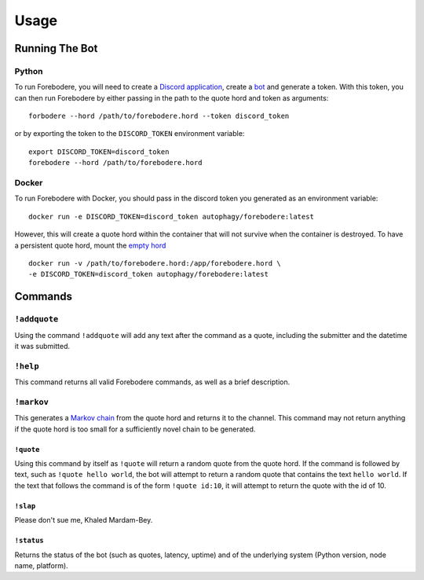 =====
Usage
=====

Running The Bot
===============

Python
------

To run Forebodere, you will need to create a `Discord application`_, create a
bot_ and generate a token. With this token, you can then run Forebodere by either
passing in the path to the quote hord and token as arguments::

    forbodere --hord /path/to/forebodere.hord --token discord_token

or by exporting the token to the ``DISCORD_TOKEN`` environment variable::

    export DISCORD_TOKEN=discord_token
    forebodere --hord /path/to/forebodere.hord

Docker
------

To run Forebodere with Docker, you should pass in the discord token you generated
as an environment variable::

    docker run -e DISCORD_TOKEN=discord_token autophagy/forebodere:latest

However, this will create a quote hord within the container that will not survive
when the container is destroyed. To have a persistent quote hord, mount the
`empty hord`_ ::

    docker run -v /path/to/forebodere.hord:/app/forebodere.hord \
    -e DISCORD_TOKEN=discord_token autophagy/forebodere:latest

Commands
========

``!addquote``
-------------

Using the command ``!addquote`` will add any text after the command as a quote,
including the submitter and the datetime it was submitted.

``!help``
---------

This command returns all valid Forebodere commands, as well as a brief description.

``!markov``
-----------

This generates a `Markov chain`_ from the quote hord and returns it to the channel.
This command may not return anything if the quote hord is too small for a sufficiently
novel chain to be generated.

``!quote``
..........

Using this command by itself as ``!quote`` will return a random quote from the
quote hord. If the command is followed by text, such as ``!quote hello world``,
the bot will attempt to return a random quote that contains the text ``hello world``.
If the text that follows the command is of the form ``!quote id:10``, it will
attempt to return the quote with the id of 10.

``!slap``
.........

Please don't sue me, Khaled Mardam-Bey.

``!status``
...........

Returns the status of the bot (such as quotes, latency, uptime) and of the
underlying system (Python version, node name, platform).

.. _Discord application: https://discordapp.com/developers/applications/
.. _bot: https://discordapp.com/developers/docs/topics/oauth2#bots
.. _empty hord: https://github.com/autophagy/forebodere/blob/master/forebodere.hord
.. _Markov chain: https://en.wikipedia.org/wiki/Markov_chain
